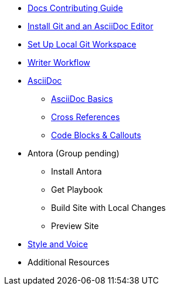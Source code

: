 * xref:index.adoc[Docs Contributing Guide]
* xref:install-git-and-editor.adoc[Install Git and an AsciiDoc Editor]
* xref:set-up-workspace.adoc[Set Up Local Git Workspace]
* xref:writer-workflow.adoc[Writer Workflow]
// ** Repository Organization

* xref:asciidoc.adoc[AsciiDoc]
** xref:basics.adoc[AsciiDoc Basics]
** xref:cross-references.adoc[Cross References]
** xref:code-blocks.adoc[Code Blocks & Callouts]
//** Partial File Includes
//** Roles & Conditionals (Pending)
//** Attributes & Metadata (Pending)
//** Custom Extensions (Pending)

* Antora (Group pending)
** Install Antora
** Get Playbook
//*** Contributor versus Staging Playbook
//*** Repository Authentication
** Build Site with Local Changes
** Preview Site

* xref:style-and-voice.adoc[Style and Voice]

* Additional Resources
